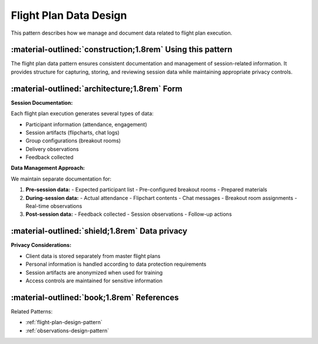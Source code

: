 .. _flight-plan-data-pattern:

=======================
Flight Plan Data Design
=======================

.. tags:: flight plans, data management, documentation

This pattern describes how we manage and document data related to flight plan execution.

-----------------------------------------------------------
:material-outlined:`construction;1.8rem` Using this pattern
-----------------------------------------------------------

The flight plan data pattern ensures consistent documentation and management of 
session-related information. It provides structure for capturing, storing, and 
reviewing session data while maintaining appropriate privacy controls.

-----------------------------------------------------
:material-outlined:`architecture;1.8rem` Form
-----------------------------------------------------

**Session Documentation:**

Each flight plan execution generates several types of data:

- Participant information (attendance, engagement)
- Session artifacts (flipcharts, chat logs)
- Group configurations (breakout rooms)
- Delivery observations
- Feedback collected

**Data Management Approach:**

We maintain separate documentation for:

1. **Pre-session data:**
   - Expected participant list
   - Pre-configured breakout rooms
   - Prepared materials

2. **During-session data:**
   - Actual attendance
   - Flipchart contents
   - Chat messages
   - Breakout room assignments
   - Real-time observations

3. **Post-session data:**
   - Feedback collected
   - Session observations
   - Follow-up actions

-----------------------------------------------
:material-outlined:`shield;1.8rem` Data privacy
-----------------------------------------------

**Privacy Considerations:**

- Client data is stored separately from master flight plans
- Personal information is handled according to data protection requirements
- Session artifacts are anonymized when used for training
- Access controls are maintained for sensitive information

-------------------------------------------
:material-outlined:`book;1.8rem` References
-------------------------------------------

Related Patterns:

- :ref:`flight-plan-design-pattern`
- :ref:`observations-design-pattern` 